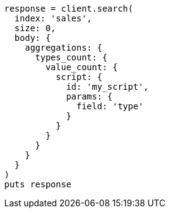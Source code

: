 [source, ruby]
----
response = client.search(
  index: 'sales',
  size: 0,
  body: {
    aggregations: {
      types_count: {
        value_count: {
          script: {
            id: 'my_script',
            params: {
              field: 'type'
            }
          }
        }
      }
    }
  }
)
puts response
----
